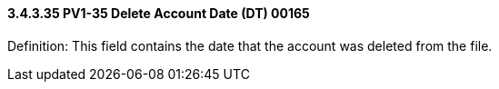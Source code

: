 ==== *3.4.3.35* PV1-35 Delete Account Date (DT) 00165

Definition: This field contains the date that the account was deleted from the file.

